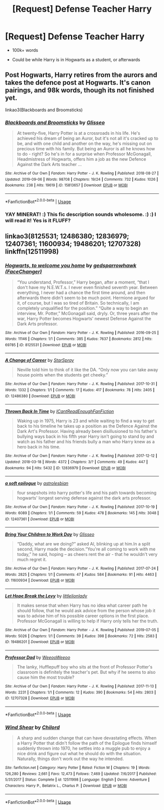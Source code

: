 #+TITLE: [Request] Defense Teacher Harry

* [Request] Defense Teacher Harry
:PROPERTIES:
:Score: 7
:DateUnix: 1590011733.0
:DateShort: 2020-May-21
:FlairText: Request
:END:
- 100k+ words

- Could be while Harry is in Hogwarts as a student, or afterwards


** Post Hogwarts, Harry retires from the aurors and takes the defence post at Hogwarts. It's canon pairings, and 98k words, though its not finished yet.

linkao3(Blackboards and Broomsticks)
:PROPERTIES:
:Author: minerat27
:Score: 3
:DateUnix: 1590012370.0
:DateShort: 2020-May-21
:END:

*** [[https://archiveofourown.org/works/15813657][*/Blackboards and Broomsticks/*]] by [[https://www.archiveofourown.org/users/Glisseo/pseuds/Glisseo][/Glisseo/]]

#+begin_quote
  At twenty-five, Harry Potter is at a crossroads in his life. He's achieved his dream of being an Auror, but it's not all it's cracked up to be, and with one child and another on the way, he's missing out on precious time with his family. But being an Auror is all he knows how to do - right? So he's in for a surprise when Professor McGonagall, Headmistress of Hogwarts, offers him a job as the new Defence Against the Dark Arts teacher ...
#+end_quote

^{/Site/:} ^{Archive} ^{of} ^{Our} ^{Own} ^{*|*} ^{/Fandom/:} ^{Harry} ^{Potter} ^{-} ^{J.} ^{K.} ^{Rowling} ^{*|*} ^{/Published/:} ^{2018-08-27} ^{*|*} ^{/Updated/:} ^{2019-09-06} ^{*|*} ^{/Words/:} ^{98708} ^{*|*} ^{/Chapters/:} ^{19/24} ^{*|*} ^{/Comments/:} ^{732} ^{*|*} ^{/Kudos/:} ^{1026} ^{*|*} ^{/Bookmarks/:} ^{238} ^{*|*} ^{/Hits/:} ^{19619} ^{*|*} ^{/ID/:} ^{15813657} ^{*|*} ^{/Download/:} ^{[[https://archiveofourown.org/downloads/15813657/Blackboards%20and.epub?updated_at=1567799894][EPUB]]} ^{or} ^{[[https://archiveofourown.org/downloads/15813657/Blackboards%20and.mobi?updated_at=1567799894][MOBI]]}

--------------

*FanfictionBot*^{2.0.0-beta} | [[https://github.com/tusing/reddit-ffn-bot/wiki/Usage][Usage]]
:PROPERTIES:
:Author: FanfictionBot
:Score: 2
:DateUnix: 1590012388.0
:DateShort: 2020-May-21
:END:


*** YAY MINERAT! :) This fic description sounds wholesome. :) :) I will read it! Yes is it FLUFF?
:PROPERTIES:
:Score: 1
:DateUnix: 1590013809.0
:DateShort: 2020-May-21
:END:


** linkao3(8125531; 12486380; 12836979; 12407361; 11600934; 19486201; 12707328)\\
linkffn(12511998)
:PROPERTIES:
:Author: aMiserable_creature
:Score: 1
:DateUnix: 1590037043.0
:DateShort: 2020-May-21
:END:

*** [[https://archiveofourown.org/works/8125531][*/Hogwarts, to welcome you home/*]] by [[https://www.archiveofourown.org/users/FaceChanger/pseuds/gedsparrowhawk][/gedsparrowhawk (FaceChanger)/]]

#+begin_quote
  “You understand, Professor,” Harry began, after a moment, “that I don't have my N.E.W.T.s. I never even finished seventh year. Between everything, I never had a chance the first time around, and then afterwards there didn't seem to be much point. Hermione argued for it, of course, but I was so tired of Britain. So technically, I am completely unqualified for the position.” “Quite a way to begin an interview, Mr. Potter,” McGonagall said, dryly. Or, three years after the war, Harry Potter becomes Hogwarts' newest Defense Against the Dark Arts professor.
#+end_quote

^{/Site/:} ^{Archive} ^{of} ^{Our} ^{Own} ^{*|*} ^{/Fandom/:} ^{Harry} ^{Potter} ^{-} ^{J.} ^{K.} ^{Rowling} ^{*|*} ^{/Published/:} ^{2016-09-25} ^{*|*} ^{/Words/:} ^{11146} ^{*|*} ^{/Chapters/:} ^{1/1} ^{*|*} ^{/Comments/:} ^{385} ^{*|*} ^{/Kudos/:} ^{7637} ^{*|*} ^{/Bookmarks/:} ^{2812} ^{*|*} ^{/Hits/:} ^{69785} ^{*|*} ^{/ID/:} ^{8125531} ^{*|*} ^{/Download/:} ^{[[https://archiveofourown.org/downloads/8125531/Hogwarts%20to%20welcome%20you.epub?updated_at=1578951073][EPUB]]} ^{or} ^{[[https://archiveofourown.org/downloads/8125531/Hogwarts%20to%20welcome%20you.mobi?updated_at=1578951073][MOBI]]}

--------------

[[https://archiveofourown.org/works/12486380][*/A Change of Career/*]] by [[https://www.archiveofourown.org/users/StarSpray/pseuds/StarSpray][/StarSpray/]]

#+begin_quote
  Neville told him to think of it like the DA. “Only now you can take away house points when the students get cheeky.”
#+end_quote

^{/Site/:} ^{Archive} ^{of} ^{Our} ^{Own} ^{*|*} ^{/Fandom/:} ^{Harry} ^{Potter} ^{-} ^{J.} ^{K.} ^{Rowling} ^{*|*} ^{/Published/:} ^{2017-10-31} ^{*|*} ^{/Words/:} ^{1332} ^{*|*} ^{/Chapters/:} ^{1/1} ^{*|*} ^{/Comments/:} ^{17} ^{*|*} ^{/Kudos/:} ^{417} ^{*|*} ^{/Bookmarks/:} ^{78} ^{*|*} ^{/Hits/:} ^{2405} ^{*|*} ^{/ID/:} ^{12486380} ^{*|*} ^{/Download/:} ^{[[https://archiveofourown.org/downloads/12486380/A%20Change%20of%20Career.epub?updated_at=1539707959][EPUB]]} ^{or} ^{[[https://archiveofourown.org/downloads/12486380/A%20Change%20of%20Career.mobi?updated_at=1539707959][MOBI]]}

--------------

[[https://archiveofourown.org/works/12836979][*/Thrown Back In Time/*]] by [[https://www.archiveofourown.org/users/ICantReadEnoughFanFiction/pseuds/ICantReadEnoughFanFiction][/ICantReadEnoughFanFiction/]]

#+begin_quote
  Waking up in 1975, Harry is 23 and while waiting to find a way to get back to his timeline he takes up a position as the Defence Against the Dark Art's Professor. Having already been disillusioned to his father's bullying ways back in his fifth year Harry isn't going to stand by and watch as his father and his friends bully a man who Harry knew as a hero back in his time.
#+end_quote

^{/Site/:} ^{Archive} ^{of} ^{Our} ^{Own} ^{*|*} ^{/Fandom/:} ^{Harry} ^{Potter} ^{-} ^{J.} ^{K.} ^{Rowling} ^{*|*} ^{/Published/:} ^{2017-12-12} ^{*|*} ^{/Updated/:} ^{2018-03-18} ^{*|*} ^{/Words/:} ^{4372} ^{*|*} ^{/Chapters/:} ^{3/?} ^{*|*} ^{/Comments/:} ^{49} ^{*|*} ^{/Kudos/:} ^{447} ^{*|*} ^{/Bookmarks/:} ^{94} ^{*|*} ^{/Hits/:} ^{5432} ^{*|*} ^{/ID/:} ^{12836979} ^{*|*} ^{/Download/:} ^{[[https://archiveofourown.org/downloads/12836979/Thrown%20Back%20In%20Time.epub?updated_at=1521683727][EPUB]]} ^{or} ^{[[https://archiveofourown.org/downloads/12836979/Thrown%20Back%20In%20Time.mobi?updated_at=1521683727][MOBI]]}

--------------

[[https://archiveofourown.org/works/12407361][*/a soft epilogue/*]] by [[https://www.archiveofourown.org/users/astrolesbian/pseuds/astrolesbian][/astrolesbian/]]

#+begin_quote
  four snapshots into harry potter's life and his path towards becoming hogwarts' longest serving defense against the dark arts professor.
#+end_quote

^{/Site/:} ^{Archive} ^{of} ^{Our} ^{Own} ^{*|*} ^{/Fandom/:} ^{Harry} ^{Potter} ^{-} ^{J.} ^{K.} ^{Rowling} ^{*|*} ^{/Published/:} ^{2017-10-19} ^{*|*} ^{/Words/:} ^{6089} ^{*|*} ^{/Chapters/:} ^{1/1} ^{*|*} ^{/Comments/:} ^{59} ^{*|*} ^{/Kudos/:} ^{478} ^{*|*} ^{/Bookmarks/:} ^{145} ^{*|*} ^{/Hits/:} ^{3048} ^{*|*} ^{/ID/:} ^{12407361} ^{*|*} ^{/Download/:} ^{[[https://archiveofourown.org/downloads/12407361/a%20soft%20epilogue.epub?updated_at=1589687573][EPUB]]} ^{or} ^{[[https://archiveofourown.org/downloads/12407361/a%20soft%20epilogue.mobi?updated_at=1589687573][MOBI]]}

--------------

[[https://archiveofourown.org/works/11600934][*/Bring Your Children to Work Day/*]] by [[https://www.archiveofourown.org/users/Glisseo/pseuds/Glisseo][/Glisseo/]]

#+begin_quote
  “Daddy, what are we doing?” asked Al, blinking up at him.In a split second, Harry made the decision.“You're all coming to work with me today,” he said, hoping -- as cheers rent the air - that he wouldn't very much regret it.
#+end_quote

^{/Site/:} ^{Archive} ^{of} ^{Our} ^{Own} ^{*|*} ^{/Fandom/:} ^{Harry} ^{Potter} ^{-} ^{J.} ^{K.} ^{Rowling} ^{*|*} ^{/Published/:} ^{2017-07-24} ^{*|*} ^{/Words/:} ^{2825} ^{*|*} ^{/Chapters/:} ^{1/1} ^{*|*} ^{/Comments/:} ^{47} ^{*|*} ^{/Kudos/:} ^{584} ^{*|*} ^{/Bookmarks/:} ^{91} ^{*|*} ^{/Hits/:} ^{4463} ^{*|*} ^{/ID/:} ^{11600934} ^{*|*} ^{/Download/:} ^{[[https://archiveofourown.org/downloads/11600934/Bring%20Your%20Children%20to.epub?updated_at=1535367497][EPUB]]} ^{or} ^{[[https://archiveofourown.org/downloads/11600934/Bring%20Your%20Children%20to.mobi?updated_at=1535367497][MOBI]]}

--------------

[[https://archiveofourown.org/works/19486201][*/Let Hope Break the Levy/*]] by [[https://www.archiveofourown.org/users/littlelionlady/pseuds/littlelionlady][/littlelionlady/]]

#+begin_quote
  It makes sense that when Harry has no idea what career path he should follow, that he would ask advice from the person whose job it was to advise him of his possible career options in the first place. Professor McGonagall is willing to help if Harry only tells her the truth.
#+end_quote

^{/Site/:} ^{Archive} ^{of} ^{Our} ^{Own} ^{*|*} ^{/Fandom/:} ^{Harry} ^{Potter} ^{-} ^{J.} ^{K.} ^{Rowling} ^{*|*} ^{/Published/:} ^{2019-07-05} ^{*|*} ^{/Words/:} ^{5026} ^{*|*} ^{/Chapters/:} ^{1/1} ^{*|*} ^{/Comments/:} ^{39} ^{*|*} ^{/Kudos/:} ^{398} ^{*|*} ^{/Bookmarks/:} ^{72} ^{*|*} ^{/Hits/:} ^{2583} ^{*|*} ^{/ID/:} ^{19486201} ^{*|*} ^{/Download/:} ^{[[https://archiveofourown.org/downloads/19486201/Let%20Hope%20Break%20the%20Levy.epub?updated_at=1562474185][EPUB]]} ^{or} ^{[[https://archiveofourown.org/downloads/19486201/Let%20Hope%20Break%20the%20Levy.mobi?updated_at=1562474185][MOBI]]}

--------------

[[https://archiveofourown.org/works/12707328][*/Professor Dad/*]] by [[https://www.archiveofourown.org/users/WeeooWeeoo/pseuds/WeeooWeeoo][/WeeooWeeoo/]]

#+begin_quote
  The lanky, Hufflepuff boy who sits at the front of Professor Potter's classroom is definitely the teacher's pet. But why if he seems to also cause him the most trouble?
#+end_quote

^{/Site/:} ^{Archive} ^{of} ^{Our} ^{Own} ^{*|*} ^{/Fandom/:} ^{Harry} ^{Potter} ^{-} ^{J.} ^{K.} ^{Rowling} ^{*|*} ^{/Published/:} ^{2017-11-13} ^{*|*} ^{/Words/:} ^{2231} ^{*|*} ^{/Chapters/:} ^{1/1} ^{*|*} ^{/Comments/:} ^{12} ^{*|*} ^{/Kudos/:} ^{390} ^{*|*} ^{/Bookmarks/:} ^{54} ^{*|*} ^{/Hits/:} ^{2803} ^{*|*} ^{/ID/:} ^{12707328} ^{*|*} ^{/Download/:} ^{[[https://archiveofourown.org/downloads/12707328/Professor%20Dad.epub?updated_at=1510537265][EPUB]]} ^{or} ^{[[https://archiveofourown.org/downloads/12707328/Professor%20Dad.mobi?updated_at=1510537265][MOBI]]}

--------------

*FanfictionBot*^{2.0.0-beta} | [[https://github.com/tusing/reddit-ffn-bot/wiki/Usage][Usage]]
:PROPERTIES:
:Author: FanfictionBot
:Score: 1
:DateUnix: 1590037070.0
:DateShort: 2020-May-21
:END:


*** [[https://www.fanfiction.net/s/12511998/1/][*/Wind Shear/*]] by [[https://www.fanfiction.net/u/67673/Chilord][/Chilord/]]

#+begin_quote
  A sharp and sudden change that can have devastating effects. When a Harry Potter that didn't follow the path of the Epilogue finds himself suddenly thrown into 1970, he settles into a muggle pub to enjoy a nice drink and figure out what he should do with the situation. Naturally, things don't work out the way he intended.
#+end_quote

^{/Site/:} ^{fanfiction.net} ^{*|*} ^{/Category/:} ^{Harry} ^{Potter} ^{*|*} ^{/Rated/:} ^{Fiction} ^{M} ^{*|*} ^{/Chapters/:} ^{19} ^{*|*} ^{/Words/:} ^{126,280} ^{*|*} ^{/Reviews/:} ^{2,661} ^{*|*} ^{/Favs/:} ^{12,473} ^{*|*} ^{/Follows/:} ^{7,469} ^{*|*} ^{/Updated/:} ^{7/6/2017} ^{*|*} ^{/Published/:} ^{5/31/2017} ^{*|*} ^{/Status/:} ^{Complete} ^{*|*} ^{/id/:} ^{12511998} ^{*|*} ^{/Language/:} ^{English} ^{*|*} ^{/Genre/:} ^{Adventure} ^{*|*} ^{/Characters/:} ^{Harry} ^{P.,} ^{Bellatrix} ^{L.,} ^{Charlus} ^{P.} ^{*|*} ^{/Download/:} ^{[[http://www.ff2ebook.com/old/ffn-bot/index.php?id=12511998&source=ff&filetype=epub][EPUB]]} ^{or} ^{[[http://www.ff2ebook.com/old/ffn-bot/index.php?id=12511998&source=ff&filetype=mobi][MOBI]]}

--------------

*FanfictionBot*^{2.0.0-beta} | [[https://github.com/tusing/reddit-ffn-bot/wiki/Usage][Usage]]
:PROPERTIES:
:Author: FanfictionBot
:Score: 1
:DateUnix: 1590037081.0
:DateShort: 2020-May-21
:END:
